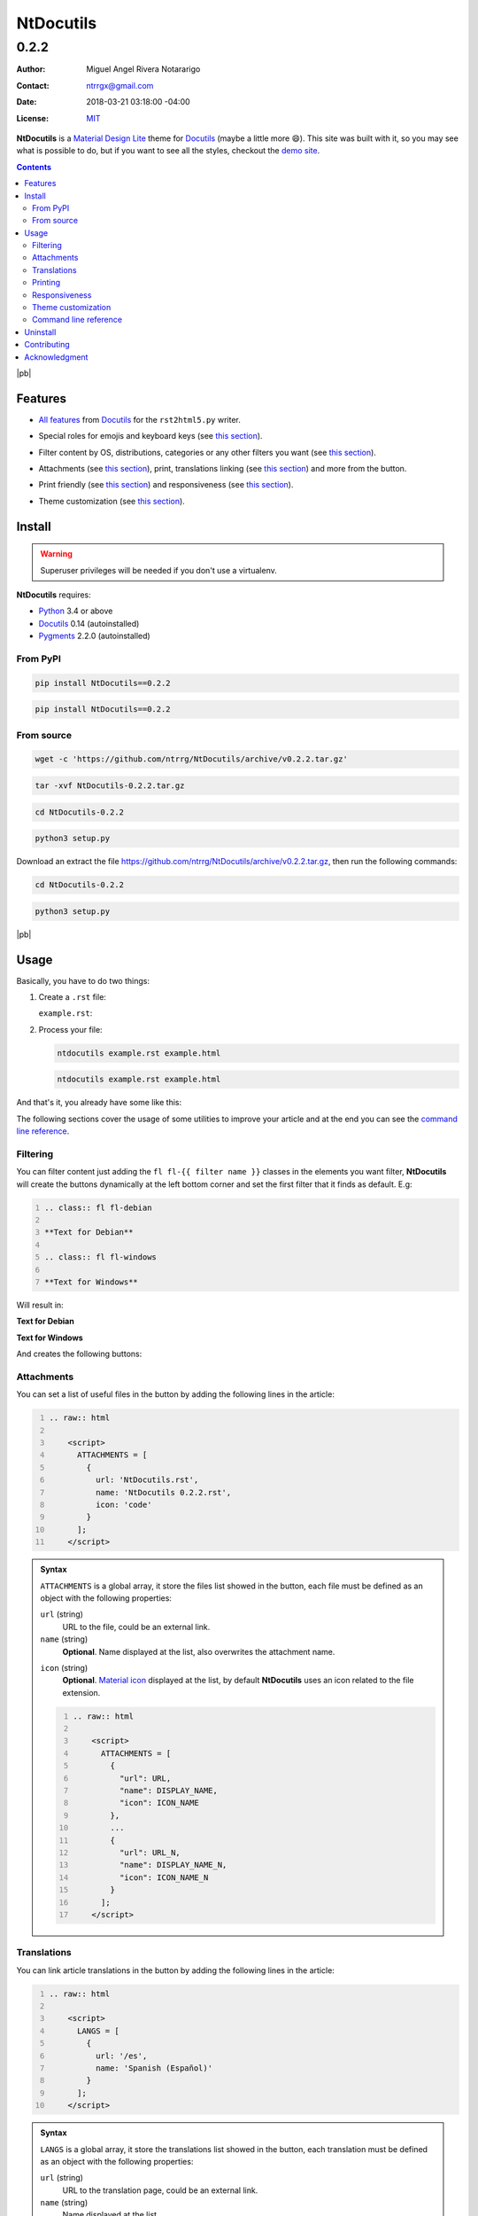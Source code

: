 .. role:: emoji
.. role:: kbd

.. role:: css(code)
    :language: css

==========
NtDocutils
==========

-----
0.2.2
-----

:Author: Miguel Angel Rivera Notararigo
:Contact: ntrrgx@gmail.com
:Date: 2018-03-21 03:18:00 -04:00
:License: `MIT <https://github.com/ntrrg/NtDocutils/blob/v0.2.2/LICENSE>`_

.. image:: images/ntdocutils.png
    :class: article-image
    :alt: NtDocutils

__ MDL_

**NtDocutils** is a `Material Design Lite`__ theme for Docutils_ (maybe a
little more :emoji:`😄`). This site was built with it, so you may see what is
possible to do, but if you want to see all the styles, checkout the `demo
site`_.

.. contents::

|pb|

Features
========

__ `Demo site`_

* `All features`__ from Docutils_ for the ``rst2html5.py`` writer.

__ demo.html#emojis-and-keyboard-keys

* Special roles for emojis and keyboard keys (see `this section`__).

__ `Filtering`_

* Filter content by OS, distributions, categories or any other filters you
  want (see `this section`__).

__ Attachments_
__ Translations_

.. |options-button| image:: images/options-button.png
    :class: inline
    :height: 3em

* Attachments (see `this section`__), print, translations linking (see `this
  section`__) and more from the |options-button| button.

__ Printing_
__ Responsiveness_

* Print friendly (see `this section`__) and responsiveness (see `this
  section`__).

__ `Theme customization`_

* Theme customization (see `this section`__).

Install
=======

.. warning::
    :class: fl fl-debian

    Superuser privileges will be needed if you don't use a virtualenv.

**NtDocutils** requires:

* `Python <https://www.python.org/>`_ 3.4 or above
* Docutils_ 0.14 (autoinstalled)
* `Pygments <http://pygments.org/>`_ 2.2.0 (autoinstalled)

From PyPI
---------

.. code:: sh
    :class: fl fl-debian

    pip install NtDocutils==0.2.2

.. code:: bat
    :class: fl fl-windows

    pip install NtDocutils==0.2.2

From source
-----------

.. class:: fl fl-debian

    .. code:: sh

        wget -c 'https://github.com/ntrrg/NtDocutils/archive/v0.2.2.tar.gz'

    .. code:: sh

        tar -xvf NtDocutils-0.2.2.tar.gz

    .. code:: sh

        cd NtDocutils-0.2.2

    .. code:: sh

        python3 setup.py

.. class:: fl fl-windows

    Download an extract the file
    https://github.com/ntrrg/NtDocutils/archive/v0.2.2.tar.gz, then run the
    following commands:

    .. code:: bat

        cd NtDocutils-0.2.2

    .. code:: bat

        python3 setup.py

.. class:: fl fl-windows

|pb|

Usage
=====

Basically, you have to do two things:

#. Create a ``.rst`` file:

   .. class:: fl fl-debian

   ``example.rst``:

   .. include:: example.rst
       :code: rest
       :number-lines:

#. Process your file:

   .. code:: sh
       :class: fl fl-debian

       ntdocutils example.rst example.html

   .. code:: bat
       :class: fl fl-windows

       ntdocutils example.rst example.html

And that's it, you already have some like this:

.. raw:: html

    <object data="example.html" type="text/html" height="400px" width="100%"
        class="media-screen">
    </object>

.. image:: images/example.png
    :class: media-print
    :height: 25em
    :align: center

The following sections cover the usage of some utilities to improve your
article and at the end you can see the `command line reference`_.

Filtering
---------

You can filter content just adding the ``fl fl-{{ filter name }}`` classes in
the elements you want filter, **NtDocutils** will create the buttons
dynamically at the left bottom corner and set the first filter that it finds
as default. E.g:

.. code:: rest
    :number-lines:

    .. class:: fl fl-debian

    **Text for Debian**

    .. class:: fl fl-windows

    **Text for Windows**

Will result in:

.. class:: fl fl-debian

**Text for Debian**

.. class:: fl fl-windows

**Text for Windows**

And creates the following buttons:

.. image:: images/os-selection.png
    :align: center

Attachments
-----------

.. |attachments-button| image:: images/attachments-button.png
    :class: inline
    :height: 3em

You can set a list of useful files in the |attachments-button| button by
adding the following lines in the article:

.. code:: rest
    :number-lines:

    .. raw:: html

        <script>
          ATTACHMENTS = [
            {
              url: 'NtDocutils.rst',
              name: 'NtDocutils 0.2.2.rst',
              icon: 'code'
            }
          ];
        </script>

.. admonition:: Syntax
    :class: syntax

    ``ATTACHMENTS`` is a global array, it store the files list showed in the
    |attachments-button| button, each file must be defined as an object with
    the following properties:

    ``url`` (string)
      URL to the file, could be an external link.

    ``name`` (string)
      **Optional**. Name displayed at the list, also overwrites the attachment
      name.

    __ https://material.io/icons/

    ``icon`` (string)
      **Optional**. `Material icon`__ displayed at the list, by default
      **NtDocutils** uses an icon related to the file extension.

    .. code:: text
        :number-lines:

        .. raw:: html

            <script>
              ATTACHMENTS = [
                {
                  "url": URL,
                  "name": DISPLAY_NAME,
                  "icon": ICON_NAME
                },
                ...
                {
                  "url": URL_N,
                  "name": DISPLAY_NAME_N,
                  "icon": ICON_NAME_N
                }
              ];
            </script>

Translations
------------

.. |lang-button| image:: images/lang-button.png
    :class: inline
    :height: 3em

You can link article translations in the |lang-button| button by adding the
following lines in the article:

.. code:: rest
    :number-lines:

    .. raw:: html

        <script>
          LANGS = [
            {
              url: '/es',
              name: 'Spanish (Español)'
            }
          ];
        </script>

.. admonition:: Syntax
    :class: syntax

    ``LANGS`` is a global array, it store the translations list showed in the
    |lang-button| button, each translation must be defined as an object with
    the following properties:

    ``url`` (string)
      URL to the translation page, could be an external link.

    ``name`` (string)
      Name displayed at the list.

    .. code:: text
        :number-lines:

        .. raw:: html

            <script>
              LANGS = [
                {
                  "url": URL,
                  "name": DISPLAY_NAME
                },
                ...
                {
                  "url": URL_N,
                  "name": DISPLAY_NAME_N
                }
              ];
            </script>

Printing
--------

There are some special classes that let you improve the way your article is
printed when something goes wrong; for example, some content doesn't fit at the
page or simply can't be showed as it should in paper. These classes are:

* :css:`.media-screen`: shows the element just in a screen.
* :css:`.media-print`: shows the element just in paper.

**Examples:**

White spaces for paper (useful for ensure printing format):

.. code:: rst
    :number-lines:

    .. Page break

    .. |pb| raw:: html

        <div class="media-print" style="page-break-after: always"></div>

    .. Line break

    .. |lb| raw:: html

        <br class="media-print"/>

Display content for specific device:

.. code:: rst

    .. Screen

    .. raw:: html

        <object data="example.html" type="text/html" height="400px"
            width="100%" class="media-screen">
        </object>

    .. Paper

    .. image:: images/example.png
        :class: media-print

Responsiveness
--------------

With responsiveness classes is easy to improve how the article is viewed in
different sized screens, just use ``large-screen`` and ``small-screen`` when
you want it work, try it, resize the window.

.. code:: text
    :class: large-screen

    ##########################
    # LARGE SCREEN DETECTED! #
    ##########################

.. code:: text
    :class: small-screen

    ##########################
    # SMALL SCREEN DETECTED! #
    ##########################

.. code:: rst

    .. code:: text
        :class: large-screen

        ##########################
        # LARGE SCREEN DETECTED! #
        ##########################

    .. code:: text
        :class: small-screen

        ##########################
        # SMALL SCREEN DETECTED! #
        ##########################

Theme customization
-------------------

__ https://getmdl.io/customize/
__ attachments/customize.css

You can use the `customize tool`__ from the MDL_ site to get a custom
``.css`` with your preferred colors, after that, you must setup some styles
by creating a file with the following template__:

``customize.css``

.. code:: css
    :number-lines:

    /* Ribbon */

        .ribbon {
            background-color: {{ Primary color }};
        }

    /* ... */

.. code:: css
    :number-lines: 83

    /* ... */

    /* Links */

        /*a {
            color: {{ Accent color }};
        }*/

    /* ... */

The recommended color for the ribbon background (line 4) is the primary color
from the theme, you can get this value searching the property ``color`` at the
rule ``.mdl-button.mdl-button--colored`` in the file downloaded from MDL_
(``material.min.css``). The links (line 88) use the accent color from the
theme, but in some cases this make them a little unreadable, so you could
uncomment it and use the primary color. You should feel free editing the others
rules, but usually they will be fine with that values. When you are ready, you
have to run **NtDocutils** with the following option:

.. code:: sh
    :class: fl fl-debian

    ntdocutils --stylesheet=path/to/material.min.css,path/to/customize.css \
    source.rst destination.html

.. code:: bat
    :class: fl fl-windows

    ntdocutils --stylesheet=path/to/material.min.css,path/to/customize.css \
    source.rst destination.html

Command line reference
----------------------

.. code:: text

    ntdocutils [-h] [-V] [-S SERVER] SOURCE DESTINATION

-h, --help
    Shows the help message.

-V, --version
    Shows the **NtDocutils** version.

-S SERVER, --server SERVER
    Server from where assets will be downloaded. If ``local`` is passed as
    value, it will activate the offline mode, this will create a directory
    with the theme name in the ``DESTINATION`` parent folder and stores the
    necessary assets in there.

.. note::

    All options from the ``rst2html.py`` writer are available.

Uninstall
=========

.. warning::
    :class: fl fl-debian

    Superuser privileges will be needed if you didn't use a virtualenv.

Should be enough with this:

.. code:: sh
    :class: fl fl-debian

    pip uninstall NtDocutils

.. code:: bat
    :class: fl fl-windows

    pip uninstall NtDocutils

Contributing
============

__ https://github.com/ntrrg/NtDocutils/blob/v0.2.2/CONTRIBUTING.md

See the `contribution guide`__ for more information.

|pb|

Acknowledgment
==============

Working on this project I use/used:

* `Debian <https://www.debian.org/>`_

* `XFCE <https://xfce.org/>`_

* `Sublime <ext 3](https://www.sublimetext.com/3>`_

* `Chrome <https://www.google.com/chrome/browser/desktop/index.html>`_

* `Terminator <https://gnometerminator.blogspot.com/p/introduction.html>`_

* `Zsh <http://www.zsh.org/>`_

* `Git <https://git-scm.com/>`_

* `EditorConfig <http://editorconfig.org/>`_

* `Github <https://github.com>`_

* `Inkscape <https://inkscape.org/en/>`_

* `GIMP <https://www.gimp.org/>`_

* `Material Icons <https://material.io/icons/>`_

* `Roboto <https://fonts.google.com/specimen/Roboto>`_

* `RawGit <https://rawgit.com/>`_

**Docutils Team.** *reStructuredText.* http://docutils.sourceforge.net/rst.html

**Mozilla Developer Network.** *JavaScript.* https://developer.mozilla.org/en-US/docs/Web/JavaScript

.. _MDL: https://getmdl.io/
.. _Docutils: http://docutils.sourceforge.net/
.. _Demo site: https://ntrrg.github.io/NtDocutils/demo.html

.. raw:: html

    <script>
      ATTACHMENTS = [
        {
          url: 'NtDocutils.rst',
          name: 'NtDocutils 0.2.2.rst',
          icon: 'code'
        },
        {
          url: 'attachments/ntdocutils_debian.pdf',
          name: 'NtDocutils 0.2.2 (Debian).pdf'
        },
        {
          url: 'attachments/ntdocutils_windows.pdf',
          name: 'NtDocutils 0.2.2 (Windows).pdf'
        }
      ];
    </script>

.. |pb| raw:: html

    <div class="media-print" style="page-break-after: always"></div>

